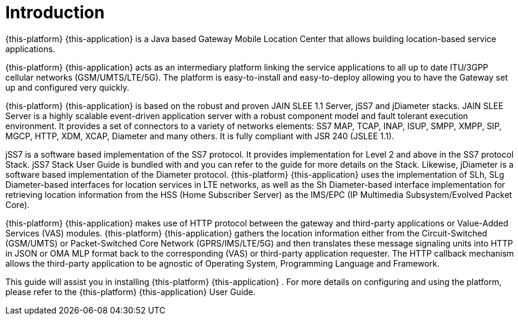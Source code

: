 = Introduction

{this-platform} {this-application} is a Java based Gateway Mobile Location Center that allows building location-based service applications.

{this-platform} {this-application} acts as an intermediary platform linking the service applications to all up to date ITU/3GPP cellular networks (GSM/UMTS/LTE/5G).
The platform is easy-to-install and easy-to-deploy allowing you to have the Gateway set up and configured very quickly.

{this-platform} {this-application} is based on the robust and proven JAIN SLEE 1.1 Server, jSS7 and jDiameter stacks. JAIN SLEE Server is a highly scalable event-driven application server with a robust component model and fault tolerant execution environment.
It provides a set of connectors to a variety of networks elements: SS7 MAP, TCAP, INAP, ISUP, SMPP, XMPP, SIP, MGCP, HTTP, XDM, XCAP, Diameter and many others.
It is fully compliant with JSR 240 (JSLEE 1.1).

jSS7 is a software based implementation of the SS7 protocol. It provides implementation for Level 2 and above in the SS7 protocol Stack. jSS7 Stack User Guide is bundled with and you can refer to the guide for more details on the Stack.
Likewise, jDiameter is a software based implementation of the Diameter protocol. {this-platform} {this-application} uses the implementation of SLh, SLg Diameter-based interfaces for location services in LTE networks, as well as the Sh Diameter-based interface implementation for retrieving location information from the HSS (Home Subscriber Server) as the IMS/EPC (IP Multimedia Subsystem/Evolved Packet Core).

{this-platform} {this-application} makes use of HTTP protocol between the gateway and third-party applications or Value-Added Services (VAS) modules. {this-platform} {this-application} gathers the location information either from the Circuit-Switched (GSM/UMTS) or Packet-Switched Core Network (GPRS/IMS/LTE/5G) and then translates these message signaling units into HTTP in JSON or OMA MLP format back to the corresponding (VAS) or third-party application requester.
The HTTP callback mechanism allows the third-party application to be agnostic of Operating System, Programming Language and Framework.

This guide will assist you in installing {this-platform} {this-application} .
For more details on configuring and using the platform, please refer to the {this-platform} {this-application} User Guide.
